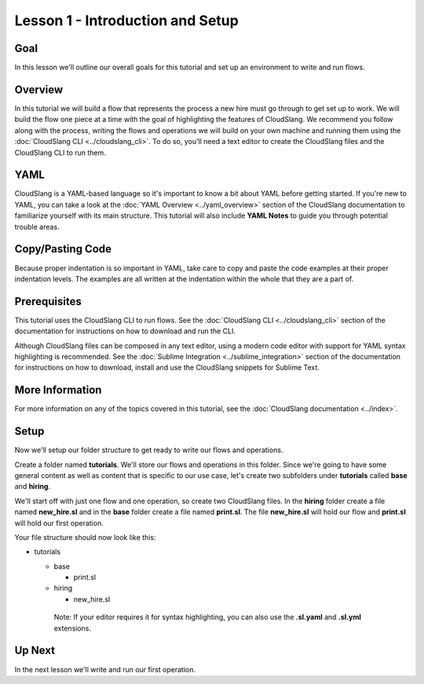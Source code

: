 Lesson 1 - Introduction and Setup
=================================

Goal
----

In this lesson we'll outline our overall goals for this tutorial and set
up an environment to write and run flows.

Overview
--------

In this tutorial we will build a flow that represents the process a new
hire must go through to get set up to work. We will build the flow one
piece at a time with the goal of highlighting the features of
CloudSlang. We recommend you follow along with the process, writing the
flows and operations we will build on your own machine and running them
using the :doc:`CloudSlang CLI <../cloudslang_cli>`. To do so, you'll
need a text editor to create the CloudSlang files and the CloudSlang CLI
to run them.

YAML
----

CloudSlang is a YAML-based language so it's important to know a bit
about YAML before getting started. If you're new to YAML, you can take a
look at the :doc:`YAML Overview <../yaml_overview>` section of the
CloudSlang documentation to familiarize yourself with its main
structure. This tutorial will also include **YAML Notes** to guide you
through potential trouble areas.

Copy/Pasting Code
-----------------

Because proper indentation is so important in YAML, take care to copy
and paste the code examples at their proper indentation levels. The
examples are all written at the indentation within the whole that they
are a part of.

Prerequisites
-------------

This tutorial uses the CloudSlang CLI to run flows. See the :doc:`CloudSlang
CLI <../cloudslang_cli>` section of the documentation for
instructions on how to download and run the CLI.

Although CloudSlang files can be composed in any text editor, using a
modern code editor with support for YAML syntax highlighting is
recommended. See the :doc:`Sublime Integration <../sublime_integration>`
section of the documentation for instructions on how to download,
install and use the CloudSlang snippets for Sublime Text.

More Information
----------------

For more information on any of the topics covered in this tutorial, see
the :doc:`CloudSlang documentation <../index>`.

Setup
-----

Now we'll setup our folder structure to get ready to write our flows and
operations.

Create a folder named **tutorials**. We'll store our flows and
operations in this folder. Since we're going to have some general
content as well as content that is specific to our use case, let's
create two subfolders under **tutorials** called **base** and
**hiring**.

We'll start off with just one flow and one operation, so create two
CloudSlang files. In the **hiring** folder create a file named
**new_hire.sl** and in the **base** folder create a file named
**print.sl**. The file **new_hire.sl** will hold our flow and
**print.sl** will hold our first operation.

Your file structure should now look like this:

-  tutorials

   -  base

      -  print.sl

   -  hiring

      -  new_hire.sl

    Note: If your editor requires it for syntax highlighting, you can
    also use the **.sl.yaml** and **.sl.yml** extensions.

Up Next
-------

In the next lesson we'll write and run our first operation.
